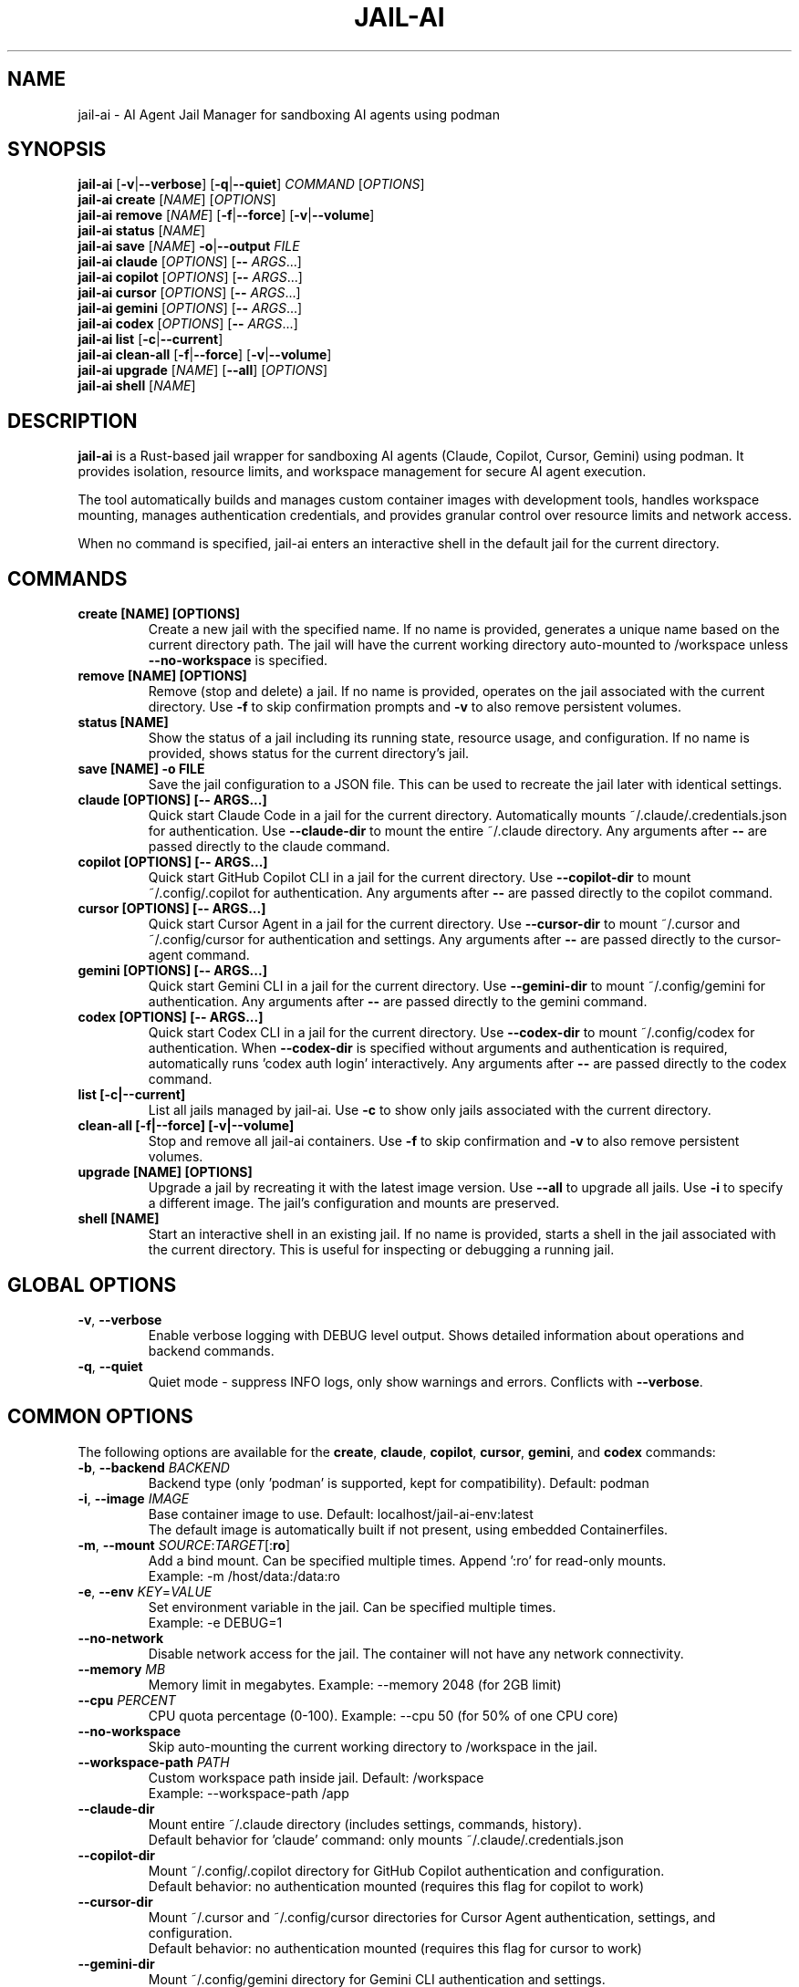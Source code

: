 .TH JAIL-AI 1 "2025-10-09" "jail-ai 0.31.0" "User Commands"
.SH NAME
jail-ai \- AI Agent Jail Manager for sandboxing AI agents using podman
.SH SYNOPSIS
.B jail-ai
[\fB\-v\fR|\fB\-\-verbose\fR] [\fB\-q\fR|\fB\-\-quiet\fR] \fICOMMAND\fR [\fIOPTIONS\fR]
.br
.B jail-ai create
[\fINAME\fR] [\fIOPTIONS\fR]
.br
.B jail-ai remove
[\fINAME\fR] [\fB\-f\fR|\fB\-\-force\fR] [\fB\-v\fR|\fB\-\-volume\fR]
.br
.B jail-ai status
[\fINAME\fR]
.br
.B jail-ai save
[\fINAME\fR] \fB\-o\fR|\fB\-\-output\fR \fIFILE\fR
.br
.B jail-ai claude
[\fIOPTIONS\fR] [\fB\-\-\fR \fIARGS\fR...]
.br
.B jail-ai copilot
[\fIOPTIONS\fR] [\fB\-\-\fR \fIARGS\fR...]
.br
.B jail-ai cursor
[\fIOPTIONS\fR] [\fB\-\-\fR \fIARGS\fR...]
.br
.B jail-ai gemini
[\fIOPTIONS\fR] [\fB\-\-\fR \fIARGS\fR...]
.br
.B jail-ai codex
[\fIOPTIONS\fR] [\fB\-\-\fR \fIARGS\fR...]
.br
.B jail-ai list
[\fB\-c\fR|\fB\-\-current\fR]
.br
.B jail-ai clean-all
[\fB\-f\fR|\fB\-\-force\fR] [\fB\-v\fR|\fB\-\-volume\fR]
.br
.B jail-ai upgrade
[\fINAME\fR] [\fB\-\-all\fR] [\fIOPTIONS\fR]
.br
.B jail-ai shell
[\fINAME\fR]
.SH DESCRIPTION
.B jail-ai
is a Rust-based jail wrapper for sandboxing AI agents (Claude, Copilot, Cursor, Gemini) using podman. It provides isolation, resource limits, and workspace management for secure AI agent execution.
.PP
The tool automatically builds and manages custom container images with development tools, handles workspace mounting, manages authentication credentials, and provides granular control over resource limits and network access.
.PP
When no command is specified, jail-ai enters an interactive shell in the default jail for the current directory.
.SH COMMANDS
.TP
.B create [NAME] [OPTIONS]
Create a new jail with the specified name. If no name is provided, generates a unique name based on the current directory path. The jail will have the current working directory auto-mounted to /workspace unless \fB\-\-no\-workspace\fR is specified.
.TP
.B remove [NAME] [OPTIONS]
Remove (stop and delete) a jail. If no name is provided, operates on the jail associated with the current directory. Use \fB\-f\fR to skip confirmation prompts and \fB\-v\fR to also remove persistent volumes.
.TP
.B status [NAME]
Show the status of a jail including its running state, resource usage, and configuration. If no name is provided, shows status for the current directory's jail.
.TP
.B save [NAME] \-o FILE
Save the jail configuration to a JSON file. This can be used to recreate the jail later with identical settings.
.TP
.B claude [OPTIONS] [\-\- ARGS...]
Quick start Claude Code in a jail for the current directory. Automatically mounts ~/.claude/.credentials.json for authentication. Use \fB\-\-claude\-dir\fR to mount the entire ~/.claude directory. Any arguments after \fB\-\-\fR are passed directly to the claude command.
.TP
.B copilot [OPTIONS] [\-\- ARGS...]
Quick start GitHub Copilot CLI in a jail for the current directory. Use \fB\-\-copilot\-dir\fR to mount ~/.config/.copilot for authentication. Any arguments after \fB\-\-\fR are passed directly to the copilot command.
.TP
.B cursor [OPTIONS] [\-\- ARGS...]
Quick start Cursor Agent in a jail for the current directory. Use \fB\-\-cursor\-dir\fR to mount ~/.cursor and ~/.config/cursor for authentication and settings. Any arguments after \fB\-\-\fR are passed directly to the cursor-agent command.
.TP
.B gemini [OPTIONS] [\-\- ARGS...]
Quick start Gemini CLI in a jail for the current directory. Use \fB\-\-gemini\-dir\fR to mount ~/.config/gemini for authentication. Any arguments after \fB\-\-\fR are passed directly to the gemini command.
.TP
.B codex [OPTIONS] [\-\- ARGS...]
Quick start Codex CLI in a jail for the current directory. Use \fB\-\-codex\-dir\fR to mount ~/.config/codex for authentication. When \fB\-\-codex\-dir\fR is specified without arguments and authentication is required, automatically runs 'codex auth login' interactively. Any arguments after \fB\-\-\fR are passed directly to the codex command.
.TP
.B list [\-c|\-\-current]
List all jails managed by jail-ai. Use \fB\-c\fR to show only jails associated with the current directory.
.TP
.B clean-all [\-f|\-\-force] [\-v|\-\-volume]
Stop and remove all jail-ai containers. Use \fB\-f\fR to skip confirmation and \fB\-v\fR to also remove persistent volumes.
.TP
.B upgrade [NAME] [OPTIONS]
Upgrade a jail by recreating it with the latest image version. Use \fB\-\-all\fR to upgrade all jails. Use \fB\-i\fR to specify a different image. The jail's configuration and mounts are preserved.
.TP
.B shell [NAME]
Start an interactive shell in an existing jail. If no name is provided, starts a shell in the jail associated with the current directory. This is useful for inspecting or debugging a running jail.
.SH GLOBAL OPTIONS
.TP
.BR \-v ", " \-\-verbose
Enable verbose logging with DEBUG level output. Shows detailed information about operations and backend commands.
.TP
.BR \-q ", " \-\-quiet
Quiet mode - suppress INFO logs, only show warnings and errors. Conflicts with \fB\-\-verbose\fR.
.SH COMMON OPTIONS
The following options are available for the \fBcreate\fR, \fBclaude\fR, \fBcopilot\fR, \fBcursor\fR, \fBgemini\fR, and \fBcodex\fR commands:
.TP
.BR \-b ", " \-\-backend " \fIBACKEND\fR"
Backend type (only 'podman' is supported, kept for compatibility). Default: podman
.TP
.BR \-i ", " \-\-image " \fIIMAGE\fR"
Base container image to use. Default: localhost/jail-ai-env:latest
.br
The default image is automatically built if not present, using embedded Containerfiles.
.TP
.BR \-m ", " \-\-mount " \fISOURCE\fR:\fITARGET\fR[:\fBro\fR]"
Add a bind mount. Can be specified multiple times. Append ':ro' for read-only mounts.
.br
Example: \-m /host/data:/data:ro
.TP
.BR \-e ", " \-\-env " \fIKEY\fR=\fIVALUE\fR"
Set environment variable in the jail. Can be specified multiple times.
.br
Example: \-e DEBUG=1
.TP
.B \-\-no\-network
Disable network access for the jail. The container will not have any network connectivity.
.TP
.B \-\-memory " \fIMB\fR"
Memory limit in megabytes. Example: \-\-memory 2048 (for 2GB limit)
.TP
.B \-\-cpu " \fIPERCENT\fR"
CPU quota percentage (0-100). Example: \-\-cpu 50 (for 50% of one CPU core)
.TP
.B \-\-no\-workspace
Skip auto-mounting the current working directory to /workspace in the jail.
.TP
.B \-\-workspace\-path " \fIPATH\fR"
Custom workspace path inside jail. Default: /workspace
.br
Example: \-\-workspace\-path /app
.TP
.B \-\-claude\-dir
Mount entire ~/.claude directory (includes settings, commands, history).
.br
Default behavior for 'claude' command: only mounts ~/.claude/.credentials.json
.TP
.B \-\-copilot\-dir
Mount ~/.config/.copilot directory for GitHub Copilot authentication and configuration.
.br
Default behavior: no authentication mounted (requires this flag for copilot to work)
.TP
.B \-\-cursor\-dir
Mount ~/.cursor and ~/.config/cursor directories for Cursor Agent authentication, settings, and configuration.
.br
Default behavior: no authentication mounted (requires this flag for cursor to work)
.TP
.B \-\-gemini\-dir
Mount ~/.config/gemini directory for Gemini CLI authentication and settings.
.br
Default behavior: no authentication mounted (requires this flag for gemini to work)
.TP
.B \-\-codex\-dir
Mount ~/.config/codex directory for Codex CLI authentication and settings.
.br
When specified without arguments and authentication is required, automatically runs 'codex auth login' interactively.
.br
Default behavior: no authentication mounted (requires this flag for codex to work)
.TP
.B \-\-agent\-configs
Mount all agent config directories. Combines \fB\-\-claude\-dir\fR, \fB\-\-copilot\-dir\fR, \fB\-\-cursor\-dir\fR, \fB\-\-gemini\-dir\fR, and \fB\-\-codex\-dir\fR.
.br
Useful when working with multiple AI agents in the same jail.
.TP
.B \-\-git\-gpg
Enable git and GPG configuration mapping. Mounts ~/.gnupg directory, all GPG agent sockets (/run/user/<UID>/gnupg/*), and creates or mounts git configuration with user identity and signing settings. If gpg.format=ssh is configured, also mounts the SSH allowed signers file.
.br
This is opt-in (disabled by default) for security.
.TP
.B \-\-force\-rebuild
Force rebuild of the default image, even if it already exists. Useful after modifying ~/.config/jail-ai/Containerfile.
.TP
.B \-\-layers " \fILAYER\fR[,\fILAYER\fR...]"
Force specific image layers (comma-separated). Available layers: base, rust, python, nodejs, golang, java, php, cpp, csharp, nix, kubernetes, terraform, and agent-specific layers (agent-claude, agent-copilot, agent-cursor, agent-gemini, agent-codex).
.br
Example: \-\-layers base,rust,python
.TP
.B \-\-shell
Start an interactive shell instead of running the agent command. This allows you to use the jail environment without executing the AI agent.
.br
Example: jail-ai claude \-\-shell
.SH EXAMPLES
.SS Basic Usage
.PP
Create a jail with auto-mounted workspace (uses default image, auto-builds if needed):
.RS
.nf
jail-ai create my-agent
.fi
.RE
.PP
Create a jail with specific image:
.RS
.nf
jail-ai create my-agent --image alpine:latest
.fi
.RE
.PP
Create a jail without workspace mount:
.RS
.nf
jail-ai create my-agent --no-workspace
.fi
.RE
.PP
Execute command in jail (non-interactive):
.RS
.nf
jail-ai exec my-agent -- ls -la /workspace
.fi
.RE
.PP
Start an interactive shell in a jail:
.RS
.nf
jail-ai shell my-agent
.fi
.RE
.SS AI Agent Usage
.PP
Quick start Claude Code (minimal auth - only API keys):
.RS
.nf
jail-ai claude
.fi
.RE
.PP
Start Claude with full config directory and git/GPG support:
.RS
.nf
jail-ai claude --claude-dir --git-gpg
.fi
.RE
.PP
Start GitHub Copilot with authentication:
.RS
.nf
jail-ai copilot --copilot-dir
.fi
.RE
.PP
Start Cursor Agent with authentication:
.RS
.nf
jail-ai cursor --cursor-dir
.fi
.RE
.PP
Start Gemini CLI with authentication:
.RS
.nf
jail-ai gemini --gemini-dir
.fi
.RE
.PP
Start Codex CLI with automatic authentication:
.RS
.nf
jail-ai codex --codex-dir
.fi
.RE
.PP
Pass arguments to the AI agent (including flags with hyphens):
.RS
.nf
jail-ai claude -- chat "help me debug this code"
jail-ai claude -- --help
jail-ai claude -- --version
jail-ai copilot -- suggest "write tests"
jail-ai gemini -- --model gemini-pro "explain this code"
.fi
.RE
.PP
Start an interactive shell in an agent jail (without running the agent):
.RS
.nf
jail-ai claude --shell
jail-ai copilot --copilot-dir --shell
.fi
.RE
.SS Configuration Mounting
.PP
Start jail with all agent configs and git/GPG support:
.RS
.nf
jail-ai create my-agent --agent-configs --git-gpg
.fi
.RE
.PP
Start Claude with custom workspace path:
.RS
.nf
jail-ai claude --workspace-path /app
.fi
.RE
.SS Resource Limits
.PP
Create jail with memory and CPU limits:
.RS
.nf
jail-ai create my-agent --memory 2048 --cpu 50
.fi
.RE
.PP
Create jail without network access:
.RS
.nf
jail-ai create my-agent --no-network
.fi
.RE
.SS Custom Mounts and Environment
.PP
Create jail with custom bind mounts:
.RS
.nf
jail-ai create my-agent \\
  --mount /host/data:/data:ro \\
  --mount /host/config:/config
.fi
.RE
.PP
Create jail with custom environment variables:
.RS
.nf
jail-ai create my-agent \\
  --env DEBUG=1 \\
  --env API_KEY=secret
.fi
.RE
.SS Image Management
.PP
Force rebuild the default image:
.RS
.nf
jail-ai create my-agent --force-rebuild
.fi
.RE
.PP
Create jail with specific language layers:
.RS
.nf
jail-ai create my-agent --layers base,rust,python,nodejs
.fi
.RE
.PP
Upgrade all jails to latest image:
.RS
.nf
jail-ai upgrade --all
.fi
.RE
.PP
Upgrade specific jail to new image:
.RS
.nf
jail-ai upgrade my-agent --image localhost/jail-ai-env:v2
.fi
.RE
.SS Management Commands
.PP
List all jails:
.RS
.nf
jail-ai list
.fi
.RE
.PP
List jails for current directory:
.RS
.nf
jail-ai list --current
.fi
.RE
.PP
Check jail status:
.RS
.nf
jail-ai status my-agent
.fi
.RE
.PP
Save jail configuration to file:
.RS
.nf
jail-ai save my-agent --output config.json
.fi
.RE
.PP
Remove a jail:
.RS
.nf
jail-ai remove my-agent
.fi
.RE
.PP
Remove jail with volumes (force):
.RS
.nf
jail-ai remove my-agent --force --volume
.fi
.RE
.PP
Clean up all jails:
.RS
.nf
jail-ai clean-all --force
.fi
.RE
.SH FILES
.TP
.I ~/.config/jail-ai/Containerfile
Custom image configuration. On first use, jail-ai copies the embedded Containerfile to this location. Edit this file to customize the container image. Changes are detected automatically and the image is rebuilt on next jail creation.
.TP
.I ~/.claude/.credentials.json
Claude authentication credentials. Automatically mounted for the 'claude' command (minimal auth - API keys only). Use \fB\-\-claude\-dir\fR to mount the entire ~/.claude directory.
.TP
.I ~/.claude/
Claude Code configuration directory (settings, commands, history). Mounted when \fB\-\-claude\-dir\fR is specified.
.TP
.I ~/.config/.copilot/
GitHub Copilot CLI configuration directory. Mounted when \fB\-\-copilot\-dir\fR is specified.
.TP
.I ~/.cursor/
Cursor Agent data directory. Mounted when \fB\-\-cursor\-dir\fR is specified.
.TP
.I ~/.config/cursor/
Cursor Agent configuration directory. Mounted when \fB\-\-cursor\-dir\fR is specified.
.TP
.I ~/.config/gemini/
Gemini CLI configuration directory. Mounted when \fB\-\-gemini\-dir\fR is specified.
.TP
.I ~/.config/codex/
Codex CLI configuration directory. Mounted when \fB\-\-codex\-dir\fR is specified.
.TP
.I ~/.gnupg/
GPG configuration directory. Mounted when \fB\-\-git\-gpg\fR is specified, enabling GPG signing inside the jail.
.TP
.I /run/user/<UID>/gnupg/
GPG agent socket directory. All sockets (S.gpg-agent, S.gpg-agent.ssh, S.gpg-agent.extra, S.gpg-agent.browser) are mounted when \fB\-\-git\-gpg\fR is specified.
.TP
.I .git/config
Local git configuration. If present, mounted to /home/agent/.gitconfig when \fB\-\-git\-gpg\fR is specified. Otherwise, git configuration is extracted from the project or global config.
.TP
.I ~/.ssh/allowed_signers
SSH allowed signers file for GPG SSH signing. Mounted when \fB\-\-git\-gpg\fR is specified and gpg.format=ssh is configured.
.SH ENVIRONMENT
jail-ai automatically configures the following environment variables in the jail:
.TP
.B TERM
Inherited from the host environment for proper terminal emulation.
.TP
.B TZ
Timezone inherited from the host environment.
.TP
.B EDITOR
Set to 'vim' by default.
.TP
.B SSH_AUTH_SOCK
Configured when the GPG SSH agent socket is available and \fB\-\-git\-gpg\fR is specified. Points to /run/user/<UID>/gnupg/S.gpg-agent.ssh for SSH authentication via GPG.
.SH IMAGE TOOLS
The default jail-ai-env image includes the following tools and languages:
.SS Shell and Shell Enhancements
.IP \(bu 2
zsh (default shell with Powerlevel10k theme)
.IP \(bu 2
bash
.IP \(bu 2
fzf - Fuzzy finder for command history (Ctrl+R), file search (Ctrl+T), and directory change (Alt+C)
.IP \(bu 2
Powerlevel10k - Beautiful and fast zsh theme with git integration
.SS Search and Navigation Tools
.IP \(bu 2
ripgrep (rg) - Fast text search
.IP \(bu 2
fd-find - Fast file search
.SS Programming Languages
.IP \(bu 2
Rust (cargo, clippy, rustfmt)
.IP \(bu 2
Go (go toolchain)
.IP \(bu 2
Node.js (npm, yarn, pnpm)
.IP \(bu 2
Python 3 (pip, black, pylint, mypy, pytest)
.IP \(bu 2
Java (OpenJDK, Maven, Gradle)
.IP \(bu 2
Nix (with flakes support, automatic detection)
.IP \(bu 2
PHP (8.2, Composer, PHPUnit, PHPStan, PHP-CS-Fixer)
.IP \(bu 2
C/C++ (GCC, Clang, CMake, vcpkg, GDB, Valgrind)
.IP \(bu 2
C# (.NET SDK 8.0, dotnet-format, EF Core tools)
.SS Build Tools
.IP \(bu 2
gcc, make, cmake, pkg-config
.SS Utilities
.IP \(bu 2
git, vim, nano, helix
.IP \(bu 2
jq, tree, tmux, htop
.IP \(bu 2
gh (GitHub CLI)
.SS AI Coding Agents
.IP \(bu 2
Claude Code (claude) - Anthropic's CLI coding assistant
.IP \(bu 2
GitHub Copilot CLI (copilot) - GitHub's AI pair programmer
.IP \(bu 2
Cursor Agent (cursor-agent) - Cursor's terminal AI agent
.IP \(bu 2
Gemini CLI (gemini) - Google's AI terminal assistant
.IP \(bu 2
Codex CLI (codex) - OpenAI's Codex CLI for code generation
.SH NOTES
.SS Backend Support
Currently, only podman is supported as the backend. The \fB\-\-backend\fR option is kept for compatibility but has no effect.
.SS Automatic Image Building
The default image (localhost/jail-ai-env:latest) is automatically built if not present when creating a jail or running an AI agent command. The Containerfile is embedded in the binary and copied to ~/.config/jail-ai/Containerfile on first use.
.SS Jail Naming
Jail names are automatically generated from the current directory path using a hash for uniqueness. Names are sanitized to match podman requirements ([a-zA-Z0-9][a-zA-Z0-9_.-]*).
.SS Security Considerations
.IP \(bu 2
Authentication mounting is minimal by default: Claude only auto-mounts API credentials (~/.claude/.credentials.json), other agents require explicit flags.
.IP \(bu 2
Git and GPG configuration mounting is opt-in (use \fB\-\-git\-gpg\fR) for security.
.IP \(bu 2
Use \fB\-\-no\-network\fR for maximum isolation when network access is not needed.
.IP \(bu 2
Resource limits (\fB\-\-memory\fR, \fB\-\-cpu\fR) help prevent runaway processes.
.IP \(bu 2
Read-only mounts (\-m source:target:ro) prevent accidental modifications.
.SS Nix Flakes Support
When a flake.nix file is detected in the workspace, jail-ai automatically loads the Nix development environment using 'nix develop' when entering the jail.
.SH AUTHORS
Cyril Levis <git@levis.name>
.SH COPYRIGHT
Copyright © 2025 Cyril Levis
.br
License: MIT OR Apache-2.0
.SH SEE ALSO
.BR podman (1),
.BR podman-run (1),
.BR podman-exec (1),
.BR systemd-nspawn (1)
.PP
Project homepage: https://github.com/cyrinux/jail-ai
.br
Documentation: https://docs.rs/jail-ai
